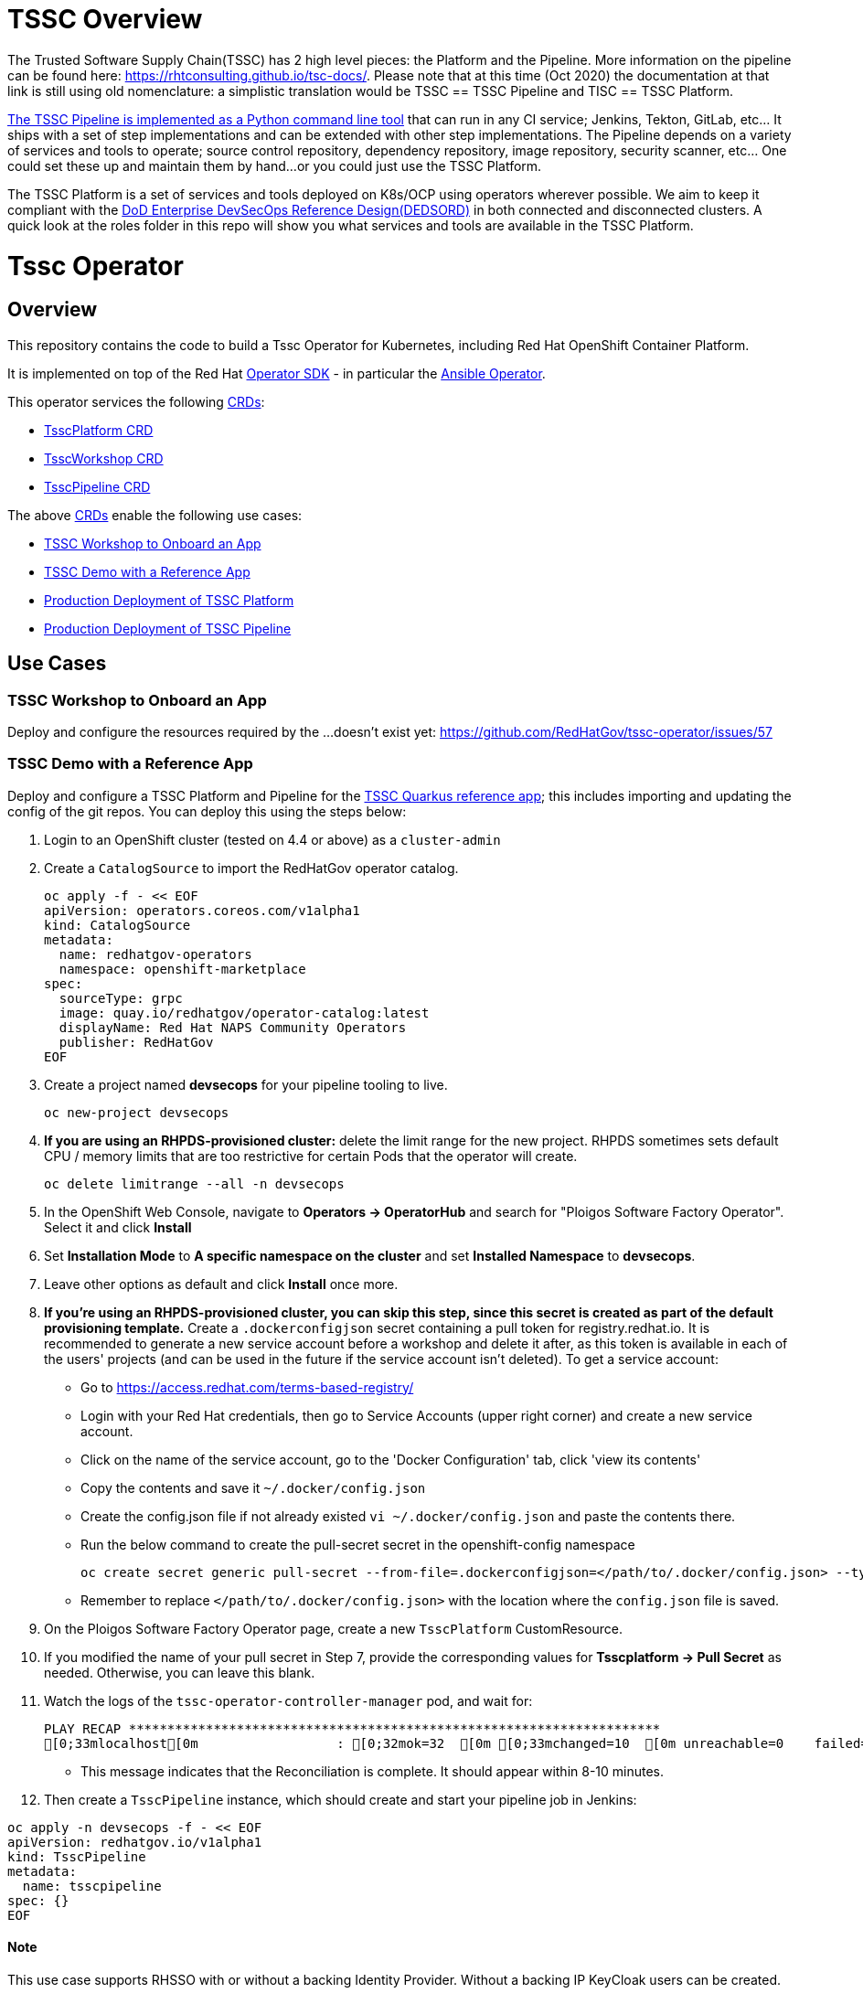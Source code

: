 = TSSC Overview

The Trusted Software Supply Chain(TSSC) has 2 high level pieces: the Platform and the Pipeline. More information on the pipeline can be found here: https://rhtconsulting.github.io/tsc-docs/. Please note that at this time (Oct 2020) the documentation at that link is still using old nomenclature: a simplistic translation would be TSSC == TSSC Pipeline and TISC == TSSC Platform.

https://github.com/rhtconsulting/tssc-python-package[The TSSC Pipeline is implemented as a Python command line tool] that can run in any CI service; Jenkins, Tekton, GitLab, etc... It ships with a set of step implementations and can be extended with other step implementations. The Pipeline depends on a variety of services and tools to operate; source control repository, dependency repository, image repository, security scanner, etc... One could set these up and maintain them by hand...or you could just use the TSSC Platform.

The TSSC Platform is a set of services and tools deployed on K8s/OCP using operators wherever possible. We aim to keep it compliant with the https://dodcio.defense.gov/Portals/0/Documents/DoD%20Enterprise%20DevSecOps%20Reference%20Design%20v1.0_Public%20Release.pdf?ver=2019-09-26-115824-583[DoD Enterprise DevSecOps Reference Design(DEDSORD)] in both connected and disconnected clusters. A quick look at the roles folder in this repo will show you what services and tools are available in the TSSC Platform.


= Tssc Operator

== Overview

This repository contains the code to build a Tssc Operator for Kubernetes, including Red Hat OpenShift Container Platform.

It is implemented on top of the Red Hat https://sdk.operatorframework.io/[Operator SDK] - in particular the https://sdk.operatorframework.io/docs/building-operators/ansible/[Ansible Operator].

This operator services the following https://docs.openshift.com/container-platform/4.5/operators/understanding/crds/crd-managing-resources-from-crds.html[CRDs]:

* <<TsscPlatform CRD>>
* <<TsscWorkshop CRD>>
* <<TsscPipeline CRD>>

The above https://docs.openshift.com/container-platform/4.5/operators/understanding/crds/crd-managing-resources-from-crds.html[CRDs] enable the following use cases:

* <<TSSC Workshop to Onboard an App>>
* <<TSSC Demo with a Reference App>>
* <<Production Deployment of TSSC Platform>>
* <<Production Deployment of TSSC Pipeline>>

== Use Cases

=== TSSC Workshop to Onboard an App

Deploy and configure the resources required by the ...doesn't exist yet:
https://github.com/RedHatGov/tssc-operator/issues/57


=== TSSC Demo with a Reference App

Deploy and configure a TSSC Platform and Pipeline for the http://gitea.apps.tssc.rht-set.com/tssc-references/reference-quarkus-mvn-jenkins[TSSC Quarkus reference app]; this includes importing and updating the config of the git repos. You can deploy this using the steps below:

1. Login to an OpenShift cluster (tested on 4.4 or above) as a `cluster-admin`
2. Create a `CatalogSource` to import the RedHatGov operator catalog.

  oc apply -f - << EOF
  apiVersion: operators.coreos.com/v1alpha1
  kind: CatalogSource
  metadata:
    name: redhatgov-operators
    namespace: openshift-marketplace
  spec:
    sourceType: grpc
    image: quay.io/redhatgov/operator-catalog:latest
    displayName: Red Hat NAPS Community Operators
    publisher: RedHatGov
  EOF

3. Create a project named **devsecops** for your pipeline tooling to live.

  oc new-project devsecops

4. *If you are using an RHPDS-provisioned cluster:*  delete the limit range for the new project. RHPDS sometimes sets default CPU / memory limits that are too restrictive for certain Pods that the operator will create.

  oc delete limitrange --all -n devsecops

5. In the OpenShift Web Console, navigate to **Operators -> OperatorHub** and search for "Ploigos Software Factory Operator". Select it and click **Install**
6. Set **Installation Mode** to *A specific namespace on the cluster* and set **Installed Namespace** to *devsecops*.
7. Leave other options as default and click **Install** once more.
8. *If you're using an RHPDS-provisioned cluster, you can skip this step, since this secret is created as part of the default provisioning template.* Create a `.dockerconfigjson` secret containing a pull token for registry.redhat.io.
It is recommended to generate a new service account before a workshop and delete it after, as this token is available in each of the users' projects (and can be used in the future if the service account isn't deleted). To get a service account:
  * Go to https://access.redhat.com/terms-based-registry/
  * Login with your Red Hat credentials, then go to Service Accounts (upper right corner) and create a new service account. 
  * Click on the name of the service account, go to the 'Docker Configuration' tab, click 'view its contents' 
  * Copy the contents and save it `~/.docker/config.json`
  * Create the config.json file if not already existed `vi ~/.docker/config.json` and paste the contents there.
  * Run the below command to create the pull-secret secret in the openshift-config namespace
  
  
  oc create secret generic pull-secret --from-file=.dockerconfigjson=</path/to/.docker/config.json> --type=kubernetes.io/dockerconfigjson -n openshift-config
  
 
  * Remember to replace `</path/to/.docker/config.json>` with the location where the `config.json` file is saved.

9. On the Ploigos Software Factory Operator page, create a new `TsscPlatform` CustomResource.
10. If you modified the name of your pull secret in Step 7, provide the corresponding values for **Tsscplatform -> Pull Secret** as needed. Otherwise, you can leave this blank.
11. Watch the logs of the `tssc-operator-controller-manager` pod, and wait for:

  PLAY RECAP *********************************************************************
  [0;33mlocalhost[0m                  : [0;32mok=32  [0m [0;33mchanged=10  [0m unreachable=0    failed=0    [0;36mskipped=17  [0m rescued=0    ignored=0

- This message indicates that the Reconciliation is complete. It should appear within 8-10 minutes.

12. Then create a `TsscPipeline` instance, which should create and start your pipeline job in Jenkins:

----
oc apply -n devsecops -f - << EOF
apiVersion: redhatgov.io/v1alpha1
kind: TsscPipeline
metadata:
  name: tsscpipeline
spec: {}
EOF
----

==== Note

This use case supports RHSSO with or without a backing Identity Provider. Without a backing IP KeyCloak users can be created.

=== Production Deployment of TSSC Platform

This use case is simply deploying and integrating the services/tooling that is required by the TSSC Pipeline. This platform could be used by a TSSC Pipeline, a workshop, a custom pipeline, or anything the user desires.

=== Production Deployment of TSSC Pipeline

This use case does not included the steps required to alter a target git repository(s) to integrate it with TSSC. This use case includes configuration of a TSSC Platform to support a correctly configured pair of git repositories: source code and deploy config.

==== Note

This use case supports RHSSO with or without a backing Identity Provider. Without a backing IP KeyCloak users can be created.

== CRDs
=== TsscPlatform CRD

This CRD is responsible for the service tooling, or platform, required to support a TSSC Pipeline: a TSSC Platform. Each service/tool the CDR supports exposes options at a minimum a boolean to install or not to install it. 

Wherever possible we delegate to another operator to create/manage the platform services. For example the https://github.com/RedHatGov/gitea-operator[gitea-operator] happens to also be part of this GitHub org. That allows us to make changes to that operator to fulfill the needs of TSSC. Another example is the rhsso-operator; which is not an operator the TSSC group controls. If you compare the gitea and rhsso roles in this repo you will notice that the gitea role simply subscribes to the operator and applies one or more CRs. The rhsso role includes more tasks as there are gaps between what TSSC needs and what the rhsso-operator fulfills with it's CRs.

=== TsscWorkshop CRD

This CRD is responsible for deploying everything needed to run a workshop on top of a TsscPlatform. If the name of a TsscPlatform is not supplied in this CR a TsscPlatform CR will be created with the same name as this CR.

After this operator has completed execution in response to this CR an SA should be able to conduct the workshop without additional deployments or configurations.

==== Note

This CRD's responsibilities may include deploy or configuring addition services/tools beyond what the TsscPlatform CRD does(eg. username-distribution).

This CRD supports the use case: <<TSSC Workshop to Onboard an App>>.

=== TsscPipeline CRD

This CRD is responsible for configuring the service/tooling deployed by a TsscPlatform CR. If the name of a TsscPlatform is not supplied in this CR a TsscPlatform CR will be created with the same name as this CR.

This operator will not attempt to alter a target git repository(s) to integrate it with TSSC. After this operator has completed execution in response to this CR the only actions that should remain would be to edit contents of the target git repositories.

==== Note

This CRD supports both use cases: <<TSSC Demo with a Reference App>> and <<Production Deployment of TSSC Pipeline>>.

== Intended Design vs Current Layout

Each CRD maps to a playbook named the same. Each playbook will call specific task lists from each role as opposed to calling the default task list main. For example the tssc-platform.yml playbook would call the task list tssc-platform from each role:

----
  tasks:
    - import_role:
        name: gitea
        tasks_from: tssc-platform
    
    - import_role:
        name: fuzzy-bunny
        tasks_from: tssc-platform
----

Both the TsscPipeline and TsscWorkshop CRDs allow you to specify an existing TsscPlatform and if not specified a TsscPlatform CR will be created accordingly.

=== Design Quirks

Please note how defaults behave for a CRD and how you must code to create behaviors that don't surprise the user:

The CRD, if it has defaults set, will cause validation of vars to have their spec fleshed out to include those defaults if they were left out. When the playbook is called, those defaults from the CRD are passed as vars because they now exist in the CR. If you have an optional section in the CRD with no defaults, but the spec is validated, the variables will be passed to the playbook as a literal null value (None in Python).

None provided to a role will not inherit defaults.
None filtered with Ansible's default filter will be override with the default.

This set of conditions means you should apply defaults in the CRD and the playbook; or, rather, maybe an or would be appropriate.

* a validated but undefaulted CRD variable should have a default in the playbook
* a defaulted CRD variable should be expected to be passed into the playbook

This is not well documented, and James discovered this "feature" while working on things.

== Building the Operator

There is a script `hack/operate.sh` which will download the prerequisites (operator-sdk etc.), build the operator artifacts from operator-sdk defaults, package and push the operator container image, deploy the artifacts to a Kubernetes cluster, and create a `kind: TsscPlatform` CR to deploy an instance. You should use the help page to look at what the various options do, but for the most part if you want to deploy a Tssc Platform to a cluster directly from this repo you could run `hack/operate.sh -d`.

Before running the script make sure to update the location of the container image to a repository you have access to. If you decide to build your own container image for the operator, make sure to update `hack/operate.conf` with an updated container image location and add the `-p` flag to `operate.sh`.

== Developer Installation Steps

The installation of the Custom Resource Definition and Cluster Role requires *cluster-admin* privileges. After that regular users with `admin` privileges on their projects (which is automatically granted to the user who creates a project) can provision the Tssc Operator in their projects and deploy TsscPlatforms using the tsscplatform.redhatgov.io Custom Resource. If you've installed the operator from the https://github.com/RedHatGov/operator-catalog[RedHatGov Operator Catalog Index] on an OLM-enabled cluster, the Tssc operator can be installed from the OperatorHub interface of the console.

Perform the following tasks as *cluster-admin*:

. Deploy the CustomResourceDefinition, ClusterRole, ClusterRoleBinding, ServiceAccount, and Operator Deployment:
+
[source,sh]
----
hack/operate.sh
----

. Once the Operator pod is running the Operator is ready to start creating Tssc Platforms.
. To deploy the above, and also one of the `config/samples/redhatgov_v1alpha1_tsscplatform*.yaml` example CustomResources:
+
[source,sh]
----
hack/operate.sh --deploy-cr
----

. To install the operator with RBAC scoped to a specific namespace, deploying a Role and RoleBinding instead of a ClusterRole and ClusterRoleBinding:
+
[source,sh]
----
hack/operate.sh --overlay=namespaced --namespace=mynamespace
----

== Custom Resources

* `TsscPlatform` - deploys platform components which support the Trusted Software Supply Chain. For a list of these components, see the link:roles/tssc-platform/[tssc-platform roles directory].


== Deploying a custom TsscPlatform instance using the Operator

A TsscPlatform instance is deployed by creating a `kind: TsscPlatform` Custom Resource based on the TsscPlatform Custom Resource Definition. You can see some samples in the link:config/samples/[samples directory]. If you've installed the operator from the https://github.com/RedHatGov/operator-catalog[RedHatGov Operator Catalog Index] on an OLM-enabled cluster, Custom Resource creation can be done through the console UI with embedded documentation or a form view.

. Write the definition to a file (e.g. tsscplatform.yaml) and then create the TsscPlatform instance:
+
[source,sh]
----
oc create -f ./tsscplatform.yaml
----

. The operator will deploy a Tssc Platform.
. You can validate the existence of your Tssc Platform instance by querying for tsscplatform objects:
+
[source,sh]
----
oc get tsscplatforms
----

== Deleting a TsscPlatform instance

Deleting a `TsscPlatform` object will not undeploy dependent objects. This functionality is still under construction.

== Developer Uninstalling the Tssc Operator

In case you wish to uninstall the Tssc Operator, simply delete the operator and its resources with:

[source,sh]
----
hack/operate.sh -r
----

OLM uninstallation for OLM-based operators can be handled through the UI, or by deleting the `Subscription`.

== Notes on disconnected installations

The Operator SDK makes heavy use of Kustomize for development and installation, but intends bundles to be generated for use in an operator catalog. This enables the Operator Lifecycle Manager, deployed onto your cluster, to install and configure operators with a simple `kind: Subscription` object, instead of a large collection of manifests.

If you are using a `registries.conf` change and/or ImageContentSourcePolicy mirror that covers quay.io/redhatgov images, you should not have to change anything.

To change the image sources for all necessary images to deploy the operator without such a policy, you need to have the following images hosted in a container repository on your disconnected network:

* quay.io/redhatgov/tssc-operator:latest

If you intend on using `hack/operate.sh` it expects you to be in a development environment. Operator installation from this script therefore expects access to the internet. This comes with one extra concern: If `kustomize` isn't in your path, it tries to download it from the internet and save it locally into a `.gitignore`d folder. If you intend on using `hack/operate.sh` to install the operator, you should also bring `kustomize` and place it in the `$PATH` of the user who will be running the script. Additionally, in order to install the operator with `hack/operate.sh` you'll need to make the following change:

* `hack/operate.conf`: IMG should point to the tssc-operator image in your environment

== Contributing
Please see the link:CONTRIBUTING.adoc[Contributing Documentation].
